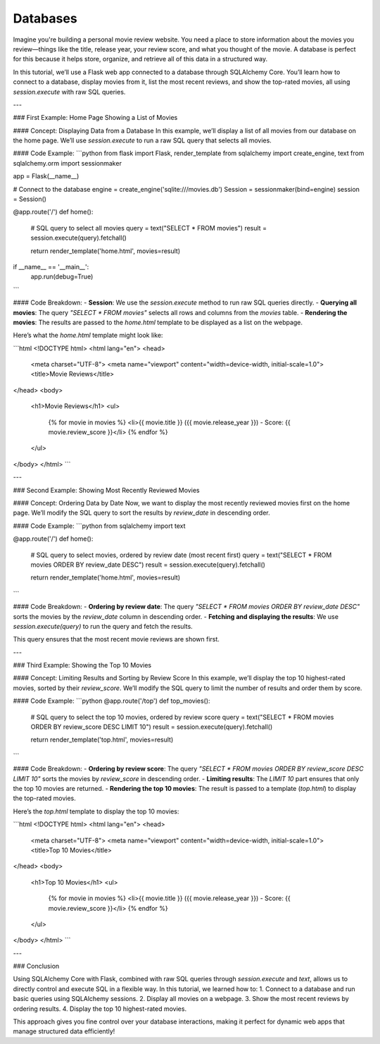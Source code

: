 .. role:: python(code)
   :language: python

Databases
====================

Imagine you're building a personal movie review website. You need a place to store information about the movies you review—things like the title, release year, your review score, and what you thought of the movie. A database is perfect for this because it helps store, organize, and retrieve all of this data in a structured way.

In this tutorial, we’ll use a Flask web app connected to a database through SQLAlchemy Core. You’ll learn how to connect to a database, display movies from it, list the most recent reviews, and show the top-rated movies, all using `session.execute` with raw SQL queries.



---

### First Example: Home Page Showing a List of Movies

#### Concept: Displaying Data from a Database
In this example, we’ll display a list of all movies from our database on the home page. We’ll use `session.execute` to run a raw SQL query that selects all movies.

#### Code Example:
```python
from flask import Flask, render_template
from sqlalchemy import create_engine, text
from sqlalchemy.orm import sessionmaker

app = Flask(__name__)

# Connect to the database
engine = create_engine('sqlite:///movies.db')
Session = sessionmaker(bind=engine)
session = Session()

@app.route('/')
def home():
    # SQL query to select all movies
    query = text("SELECT * FROM movies")
    result = session.execute(query).fetchall()

    return render_template('home.html', movies=result)

if __name__ == '__main__':
    app.run(debug=True)
```

#### Code Breakdown:
- **Session**: We use the `session.execute` method to run raw SQL queries directly.
- **Querying all movies**: The query `"SELECT * FROM movies"` selects all rows and columns from the `movies` table.
- **Rendering the movies**: The results are passed to the `home.html` template to be displayed as a list on the webpage.

Here’s what the `home.html` template might look like:

```html
<!DOCTYPE html>
<html lang="en">
<head>
    <meta charset="UTF-8">
    <meta name="viewport" content="width=device-width, initial-scale=1.0">
    <title>Movie Reviews</title>
</head>
<body>
    <h1>Movie Reviews</h1>
    <ul>
        {% for movie in movies %}
        <li>{{ movie.title }} ({{ movie.release_year }}) - Score: {{ movie.review_score }}</li>
        {% endfor %}
    </ul>
</body>
</html>
```

---

### Second Example: Showing Most Recently Reviewed Movies

#### Concept: Ordering Data by Date
Now, we want to display the most recently reviewed movies first on the home page. We’ll modify the SQL query to sort the results by `review_date` in descending order.

#### Code Example:
```python
from sqlalchemy import text

@app.route('/')
def home():
    # SQL query to select movies, ordered by review date (most recent first)
    query = text("SELECT * FROM movies ORDER BY review_date DESC")
    result = session.execute(query).fetchall()

    return render_template('home.html', movies=result)
```

#### Code Breakdown:
- **Ordering by review date**: The query `"SELECT * FROM movies ORDER BY review_date DESC"` sorts the movies by the `review_date` column in descending order.
- **Fetching and displaying the results**: We use `session.execute(query)` to run the query and fetch the results.

This query ensures that the most recent movie reviews are shown first.

---

### Third Example: Showing the Top 10 Movies

#### Concept: Limiting Results and Sorting by Review Score
In this example, we’ll display the top 10 highest-rated movies, sorted by their `review_score`. We’ll modify the SQL query to limit the number of results and order them by score.

#### Code Example:
```python
@app.route('/top')
def top_movies():
    # SQL query to select the top 10 movies, ordered by review score
    query = text("SELECT * FROM movies ORDER BY review_score DESC LIMIT 10")
    result = session.execute(query).fetchall()

    return render_template('top.html', movies=result)
```

#### Code Breakdown:
- **Ordering by review score**: The query `"SELECT * FROM movies ORDER BY review_score DESC LIMIT 10"` sorts the movies by `review_score` in descending order.
- **Limiting results**: The `LIMIT 10` part ensures that only the top 10 movies are returned.
- **Rendering the top 10 movies**: The result is passed to a template (`top.html`) to display the top-rated movies.

Here’s the `top.html` template to display the top 10 movies:

```html
<!DOCTYPE html>
<html lang="en">
<head>
    <meta charset="UTF-8">
    <meta name="viewport" content="width=device-width, initial-scale=1.0">
    <title>Top 10 Movies</title>
</head>
<body>
    <h1>Top 10 Movies</h1>
    <ul>
        {% for movie in movies %}
        <li>{{ movie.title }} ({{ movie.release_year }}) - Score: {{ movie.review_score }}</li>
        {% endfor %}
    </ul>
</body>
</html>
```

---

### Conclusion

Using SQLAlchemy Core with Flask, combined with raw SQL queries through `session.execute` and `text`, allows us to directly control and execute SQL in a flexible way. In this tutorial, we learned how to:
1. Connect to a database and run basic queries using SQLAlchemy sessions.
2. Display all movies on a webpage.
3. Show the most recent reviews by ordering results.
4. Display the top 10 highest-rated movies.

This approach gives you fine control over your database interactions, making it perfect for dynamic web apps that manage structured data efficiently!